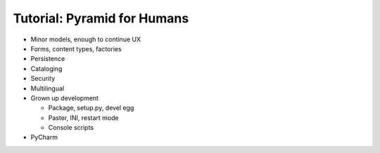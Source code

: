 ============================
Tutorial: Pyramid for Humans
============================

- Minor models, enough to continue UX

- Forms, content types, factories

- Persistence

- Cataloging

- Security

- Multilingual

- Grown up development

  - Package, setup.py, devel egg

  - Paster, INI, restart mode

  - Console scripts

- PyCharm